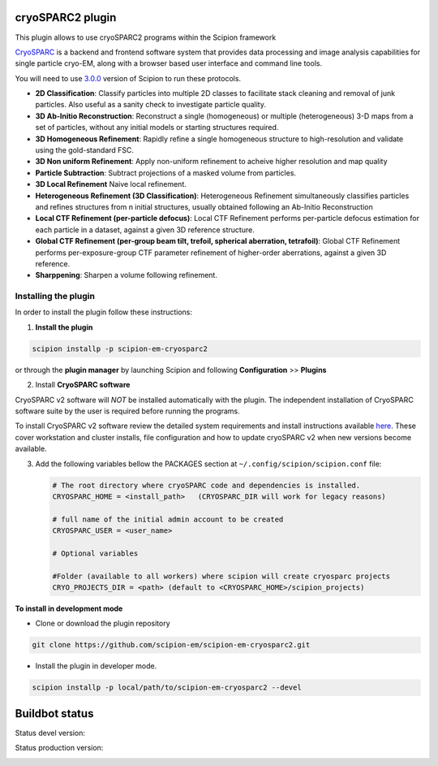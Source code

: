 =================
cryoSPARC2 plugin
=================

This plugin allows to use cryoSPARC2 programs within the Scipion framework

`CryoSPARC <https://cryosparc.com/>`_ is a backend and frontend software system
that provides data processing and image analysis capabilities for single particle
cryo-EM, along with a browser based user interface and command line tools.

You will need to use `3.0.0 <https://scipion-em.github.io/docs/release-3.0.0/docs/scipion-modes/how-to-install.html>`_ version of Scipion to run these protocols.

* **2D Classification**: Classify particles into multiple 2D classes to facilitate stack cleaning and removal of junk particles.  Also useful as a sanity check to investigate particle quality.
* **3D Ab-Initio Reconstruction**:  Reconstruct a single (homogeneous) or multiple (heterogeneous) 3-D maps from a set of particles, without any initial models or starting structures required.
* **3D Homogeneous Refinement**: Rapidly refine a single homogeneous structure to high-resolution and validate using the gold-standard FSC.
* **3D Non uniform Refinement**: Apply non-uniform refinement to acheive higher resolution and map quality
* **Particle Subtraction**: Subtract projections of a masked volume from particles.
* **3D Local Refinement** Naive local refinement.
* **Heterogeneous Refinement (3D Classification)**: Heterogeneous Refinement simultaneously classifies particles and refines structures from n initial structures, usually obtained following an Ab-Initio Reconstruction
* **Local CTF Refinement (per-particle defocus)**: Local CTF Refinement performs per-particle defocus estimation for each particle in a dataset, against a given 3D reference structure.
* **Global CTF Refinement (per-group beam tilt, trefoil, spherical aberration, tetrafoil)**: Global CTF Refinement performs per-exposure-group CTF parameter refinement of higher-order aberrations, against a given 3D reference.
* **Sharppening**: Sharpen a volume following refinement.

**Installing the plugin**
=========================

In order to install the plugin follow these instructions:

1. **Install the plugin**

.. code-block::

     scipion installp -p scipion-em-cryosparc2

or through the **plugin manager** by launching Scipion and following **Configuration** >> **Plugins**


2. Install **CryoSPARC software**

CryoSPARC v2 software will *NOT* be installed automatically with the plugin. The
independent installation of CryoSPARC software suite by the user is required
before running the programs.

To install CryoSPARC v2 software review the detailed system requirements and install
instructions available `here <https://cryosparc.com/docs/reference/install/>`_.
These cover workstation and cluster installs, file configuration and how to update
cryoSPARC v2 when new versions become available.

3. Add the following variables bellow the PACKAGES section at ``~/.config/scipion/scipion.conf`` file:

   .. code-block::

       # The root directory where cryoSPARC code and dependencies is installed.
       CRYOSPARC_HOME = <install_path>   (CRYOSPARC_DIR will work for legacy reasons)
       
       # full name of the initial admin account to be created
       CRYOSPARC_USER = <user_name>

       # Optional variables

       #Folder (available to all workers) where scipion will create cryosparc projects
       CRYO_PROJECTS_DIR = <path> (default to <CRYOSPARC_HOME>/scipion_projects)


**To install in development mode**

- Clone or download the plugin repository

.. code-block::

          git clone https://github.com/scipion-em/scipion-em-cryosparc2.git

- Install the plugin in developer mode.

.. code-block::

  scipion installp -p local/path/to/scipion-em-cryosparc2 --devel

===============
Buildbot status
===============

Status devel version:

.. image:: http://scipion-test.cnb.csic.es:9980/badges/cryosparc2_devel.svg

Status production version:

.. image:: http://scipion-test.cnb.csic.es:9980/badges/cryosparc2_prod.svg

